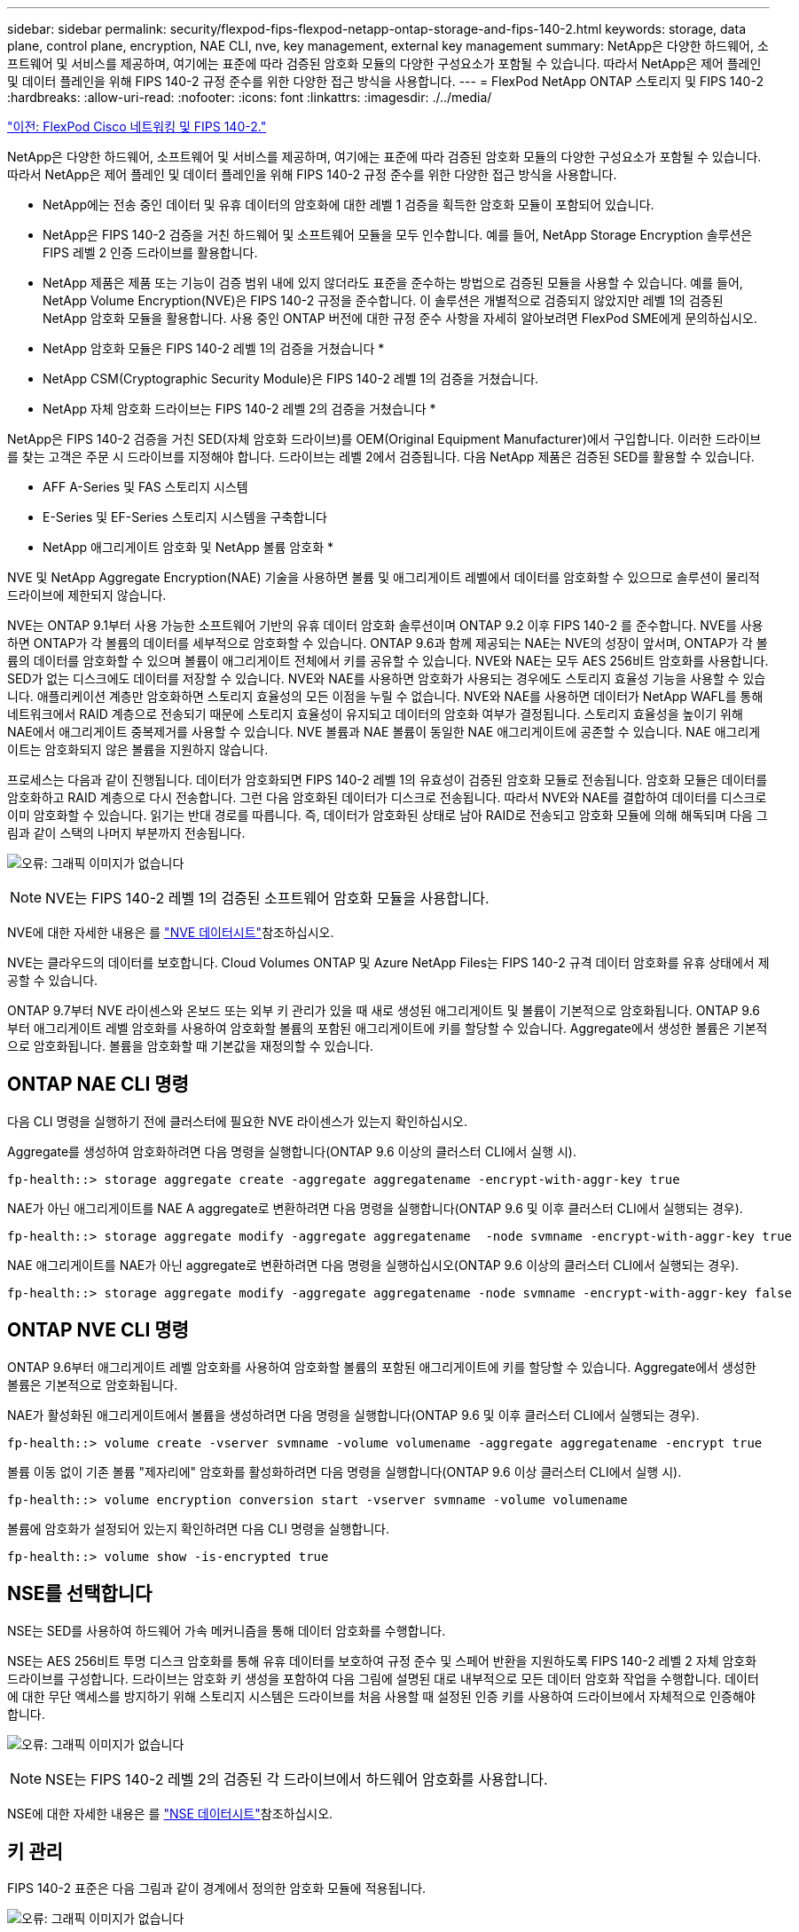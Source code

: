 ---
sidebar: sidebar 
permalink: security/flexpod-fips-flexpod-netapp-ontap-storage-and-fips-140-2.html 
keywords: storage, data plane, control plane, encryption, NAE CLI, nve, key management, external key management 
summary: NetApp은 다양한 하드웨어, 소프트웨어 및 서비스를 제공하며, 여기에는 표준에 따라 검증된 암호화 모듈의 다양한 구성요소가 포함될 수 있습니다. 따라서 NetApp은 제어 플레인 및 데이터 플레인을 위해 FIPS 140-2 규정 준수를 위한 다양한 접근 방식을 사용합니다. 
---
= FlexPod NetApp ONTAP 스토리지 및 FIPS 140-2
:hardbreaks:
:allow-uri-read: 
:nofooter: 
:icons: font
:linkattrs: 
:imagesdir: ./../media/


link:flexpod-fips-flexpod-cisco-networking-and-fips-140-2.html["이전: FlexPod Cisco 네트워킹 및 FIPS 140-2."]

[role="lead"]
NetApp은 다양한 하드웨어, 소프트웨어 및 서비스를 제공하며, 여기에는 표준에 따라 검증된 암호화 모듈의 다양한 구성요소가 포함될 수 있습니다. 따라서 NetApp은 제어 플레인 및 데이터 플레인을 위해 FIPS 140-2 규정 준수를 위한 다양한 접근 방식을 사용합니다.

* NetApp에는 전송 중인 데이터 및 유휴 데이터의 암호화에 대한 레벨 1 검증을 획득한 암호화 모듈이 포함되어 있습니다.
* NetApp은 FIPS 140-2 검증을 거친 하드웨어 및 소프트웨어 모듈을 모두 인수합니다. 예를 들어, NetApp Storage Encryption 솔루션은 FIPS 레벨 2 인증 드라이브를 활용합니다.
* NetApp 제품은 제품 또는 기능이 검증 범위 내에 있지 않더라도 표준을 준수하는 방법으로 검증된 모듈을 사용할 수 있습니다. 예를 들어, NetApp Volume Encryption(NVE)은 FIPS 140-2 규정을 준수합니다. 이 솔루션은 개별적으로 검증되지 않았지만 레벨 1의 검증된 NetApp 암호화 모듈을 활용합니다. 사용 중인 ONTAP 버전에 대한 규정 준수 사항을 자세히 알아보려면 FlexPod SME에게 문의하십시오.


* NetApp 암호화 모듈은 FIPS 140-2 레벨 1의 검증을 거쳤습니다 *

* NetApp CSM(Cryptographic Security Module)은 FIPS 140-2 레벨 1의 검증을 거쳤습니다.


* NetApp 자체 암호화 드라이브는 FIPS 140-2 레벨 2의 검증을 거쳤습니다 *

NetApp은 FIPS 140-2 검증을 거친 SED(자체 암호화 드라이브)를 OEM(Original Equipment Manufacturer)에서 구입합니다. 이러한 드라이브를 찾는 고객은 주문 시 드라이브를 지정해야 합니다. 드라이브는 레벨 2에서 검증됩니다. 다음 NetApp 제품은 검증된 SED를 활용할 수 있습니다.

* AFF A-Series 및 FAS 스토리지 시스템
* E-Series 및 EF-Series 스토리지 시스템을 구축합니다


* NetApp 애그리게이트 암호화 및 NetApp 볼륨 암호화 *

NVE 및 NetApp Aggregate Encryption(NAE) 기술을 사용하면 볼륨 및 애그리게이트 레벨에서 데이터를 암호화할 수 있으므로 솔루션이 물리적 드라이브에 제한되지 않습니다.

NVE는 ONTAP 9.1부터 사용 가능한 소프트웨어 기반의 유휴 데이터 암호화 솔루션이며 ONTAP 9.2 이후 FIPS 140-2 를 준수합니다. NVE를 사용하면 ONTAP가 각 볼륨의 데이터를 세부적으로 암호화할 수 있습니다. ONTAP 9.6과 함께 제공되는 NAE는 NVE의 성장이 앞서며, ONTAP가 각 볼륨의 데이터를 암호화할 수 있으며 볼륨이 애그리게이트 전체에서 키를 공유할 수 있습니다. NVE와 NAE는 모두 AES 256비트 암호화를 사용합니다. SED가 없는 디스크에도 데이터를 저장할 수 있습니다. NVE와 NAE를 사용하면 암호화가 사용되는 경우에도 스토리지 효율성 기능을 사용할 수 있습니다. 애플리케이션 계층만 암호화하면 스토리지 효율성의 모든 이점을 누릴 수 없습니다. NVE와 NAE를 사용하면 데이터가 NetApp WAFL를 통해 네트워크에서 RAID 계층으로 전송되기 때문에 스토리지 효율성이 유지되고 데이터의 암호화 여부가 결정됩니다. 스토리지 효율성을 높이기 위해 NAE에서 애그리게이트 중복제거를 사용할 수 있습니다. NVE 볼륨과 NAE 볼륨이 동일한 NAE 애그리게이트에 공존할 수 있습니다. NAE 애그리게이트는 암호화되지 않은 볼륨을 지원하지 않습니다.

프로세스는 다음과 같이 진행됩니다. 데이터가 암호화되면 FIPS 140-2 레벨 1의 유효성이 검증된 암호화 모듈로 전송됩니다. 암호화 모듈은 데이터를 암호화하고 RAID 계층으로 다시 전송합니다. 그런 다음 암호화된 데이터가 디스크로 전송됩니다. 따라서 NVE와 NAE를 결합하여 데이터를 디스크로 이미 암호화할 수 있습니다. 읽기는 반대 경로를 따릅니다. 즉, 데이터가 암호화된 상태로 남아 RAID로 전송되고 암호화 모듈에 의해 해독되며 다음 그림과 같이 스택의 나머지 부분까지 전송됩니다.

image:flexpod-fips-image3.png["오류: 그래픽 이미지가 없습니다"]


NOTE: NVE는 FIPS 140-2 레벨 1의 검증된 소프트웨어 암호화 모듈을 사용합니다.

NVE에 대한 자세한 내용은 를 https://www.netapp.com/pdf.html?item=/media/17070-ds-3899.pdf["NVE 데이터시트"^]참조하십시오.

NVE는 클라우드의 데이터를 보호합니다. Cloud Volumes ONTAP 및 Azure NetApp Files는 FIPS 140-2 규격 데이터 암호화를 유휴 상태에서 제공할 수 있습니다.

ONTAP 9.7부터 NVE 라이센스와 온보드 또는 외부 키 관리가 있을 때 새로 생성된 애그리게이트 및 볼륨이 기본적으로 암호화됩니다. ONTAP 9.6부터 애그리게이트 레벨 암호화를 사용하여 암호화할 볼륨의 포함된 애그리게이트에 키를 할당할 수 있습니다. Aggregate에서 생성한 볼륨은 기본적으로 암호화됩니다. 볼륨을 암호화할 때 기본값을 재정의할 수 있습니다.



== ONTAP NAE CLI 명령

다음 CLI 명령을 실행하기 전에 클러스터에 필요한 NVE 라이센스가 있는지 확인하십시오.

Aggregate를 생성하여 암호화하려면 다음 명령을 실행합니다(ONTAP 9.6 이상의 클러스터 CLI에서 실행 시).

....
fp-health::> storage aggregate create -aggregate aggregatename -encrypt-with-aggr-key true
....
NAE가 아닌 애그리게이트를 NAE A aggregate로 변환하려면 다음 명령을 실행합니다(ONTAP 9.6 및 이후 클러스터 CLI에서 실행되는 경우).

....
fp-health::> storage aggregate modify -aggregate aggregatename  -node svmname -encrypt-with-aggr-key true
....
NAE 애그리게이트를 NAE가 아닌 aggregate로 변환하려면 다음 명령을 실행하십시오(ONTAP 9.6 이상의 클러스터 CLI에서 실행되는 경우).

....
fp-health::> storage aggregate modify -aggregate aggregatename -node svmname -encrypt-with-aggr-key false
....


== ONTAP NVE CLI 명령

ONTAP 9.6부터 애그리게이트 레벨 암호화를 사용하여 암호화할 볼륨의 포함된 애그리게이트에 키를 할당할 수 있습니다. Aggregate에서 생성한 볼륨은 기본적으로 암호화됩니다.

NAE가 활성화된 애그리게이트에서 볼륨을 생성하려면 다음 명령을 실행합니다(ONTAP 9.6 및 이후 클러스터 CLI에서 실행되는 경우).

....
fp-health::> volume create -vserver svmname -volume volumename -aggregate aggregatename -encrypt true
....
볼륨 이동 없이 기존 볼륨 "제자리에" 암호화를 활성화하려면 다음 명령을 실행합니다(ONTAP 9.6 이상 클러스터 CLI에서 실행 시).

....
fp-health::> volume encryption conversion start -vserver svmname -volume volumename
....
볼륨에 암호화가 설정되어 있는지 확인하려면 다음 CLI 명령을 실행합니다.

....
fp-health::> volume show -is-encrypted true
....


== NSE를 선택합니다

NSE는 SED를 사용하여 하드웨어 가속 메커니즘을 통해 데이터 암호화를 수행합니다.

NSE는 AES 256비트 투명 디스크 암호화를 통해 유휴 데이터를 보호하여 규정 준수 및 스페어 반환을 지원하도록 FIPS 140-2 레벨 2 자체 암호화 드라이브를 구성합니다. 드라이브는 암호화 키 생성을 포함하여 다음 그림에 설명된 대로 내부적으로 모든 데이터 암호화 작업을 수행합니다. 데이터에 대한 무단 액세스를 방지하기 위해 스토리지 시스템은 드라이브를 처음 사용할 때 설정된 인증 키를 사용하여 드라이브에서 자체적으로 인증해야 합니다.

image:flexpod-fips-image4.png["오류: 그래픽 이미지가 없습니다"]


NOTE: NSE는 FIPS 140-2 레벨 2의 검증된 각 드라이브에서 하드웨어 암호화를 사용합니다.

NSE에 대한 자세한 내용은 를 https://www.netapp.com/pdf.html?item=/media/7563-ds-3213-en.pdf["NSE 데이터시트"^]참조하십시오.



== 키 관리

FIPS 140-2 표준은 다음 그림과 같이 경계에서 정의한 암호화 모듈에 적용됩니다.

image:flexpod-fips-image5.png["오류: 그래픽 이미지가 없습니다"]

키 관리자는 ONTAP에서 사용하는 모든 암호화 키를 추적합니다. NSE SED는 키 관리자를 사용하여 NSE SED의 인증 키를 설정합니다. 키 관리자를 사용할 때 NVE와 NAE의 결합된 솔루션은 소프트웨어 암호화 모듈, 암호화 키 및 키 관리자로 구성됩니다. NVE는 각 볼륨에 대해 키 관리자가 저장하는 고유한 XTS-AES 256 데이터 암호화 키를 사용합니다. 데이터 볼륨에 사용되는 키는 해당 클러스터의 데이터 볼륨에 고유하며 암호화된 볼륨이 생성될 때 생성됩니다. 마찬가지로 NAE 볼륨은 집합당 고유한 XTS-AES 256 데이터 암호화 키를 사용하며 키 관리자도 이 암호화 키를 저장합니다. NAE 키는 암호화된 Aggregate가 생성될 때 생성됩니다. ONTAP는 키를 미리 생성하거나 다시 사용하거나 일반 텍스트로 표시하지 않습니다. 키는 키 관리자에 의해 저장 및 보호됩니다.



== 외부 키 관리자 지원

ONTAP 9.3부터 외부 키 관리자는 NVE 솔루션과 NSE 솔루션 모두에서 지원됩니다. FIPS 140-2 표준은 특정 공급업체의 구현에 사용되는 암호화 모듈에 적용됩니다. 대부분의 경우 FlexPod 및 ONTAP 고객은 에 따라 다음 검증 중 하나를 사용합니다 http://mysupport.netapp.com/matrix["NetApp 상호 운용성 매트릭스"^]) 주요 관리자:

* Gemalto 또는 SafeNet AT
* 보메트릭(목요일)
* IBM SKLM
* Utimaco(이전의 Microfocus, HPE)


NSE 및 NVMe SED 인증 키는 업계 표준 OASIS KMIP(Key Management Interoperability Protocol)를 사용하여 외부 키 관리자에 백업됩니다. 스토리지 시스템, 드라이브 및 키 관리자만이 키에 액세스할 수 있으며, 보안 도메인 외부로 드라이브를 이동하면 드라이브 잠금을 해제할 수 없으므로 데이터 유출을 방지할 수 있습니다. 외부 키 관리자는 NVE 볼륨 암호화 키와 NAE 애그리게이트 암호화 키도 저장합니다. 컨트롤러와 디스크가 더 이상 외부 키 관리자에 액세스할 수 없는 경우, NVE 및 NAE 볼륨은 액세스할 수 없으며 해독할 수 없습니다.

다음 명령 예에서는 외부 키 관리자가 SVM(Store Virtual Machine)의 vmname1"에 사용하는 서버 목록에 두 개의 키 관리 서버를 추가합니다.

....
fp-health::> security key-manager external add-servers -vserver svmname1 -key-servers 10.0.0.20:15690, 10.0.0.21:15691
....
ONTAP는 멀티테넌시 시나리오에서 FlexPod 데이터 센터를 사용 중인 경우 SVM 레벨에서 보안상의 이유로 테넌시를 제공하여 사용자를 지원합니다.

외부 키 관리자 목록을 확인하려면 다음 CLI 명령을 실행합니다.

....
fp-health::> security key-manager external show
....


== 이중 암호화를 위한 암호화 결합(계층화된 방어)

데이터에 대한 액세스를 격리하고 데이터를 항상 보호해야 하는 경우 NSE SED를 네트워크 또는 패브릭 수준 암호화와 결합할 수 있습니다. NSE SED는 관리자가 상위 수준 암호화를 구성하거나 잘못 구성하는 경우 백스톱처럼 작동합니다. 두 개의 개별 암호화 계층의 경우 NSE SED를 NVE 및 NAE와 결합할 수 있습니다.



== NetApp ONTAP 클러스터 전체에서 데이터 제어 플레인 FIPS 모드를 지원합니다

NetApp ONTAP 데이터 관리 소프트웨어에는 고객을 위해 추가 보안 수준을 인스턴스화하는 FIPS 모드 구성이 있습니다. 이 FIPS 모드는 컨트롤 평면에만 적용됩니다. FIPS 모드가 활성화되면 FIPS 140-2의 주요 요소에 따라 전송 계층 보안 v1(TLSv1) 및 SSLv3이 비활성화되고 TLS v1.1 및 TLS v1.2만 활성화됩니다.


NOTE: FIPS 모드의 ONTAP 클러스터 전체 제어 창은 FIPS 140-2 레벨 1을 준수합니다. 클러스터 전체 FIPS 모드는 NCSM에서 제공하는 소프트웨어 기반 암호화 모듈을 사용합니다.

클러스터 전체 컨트롤 플레인을 위한 FIPS 140-2 규정 준수 모드는 ONTAP의 모든 제어 인터페이스를 보호합니다. 기본적으로 FIPS 140-2 전용 모드는 비활성화되어 있지만 '보안 구성 수정' 명령에 대해 'is-FIPS-enabled' 매개 변수를 'true'로 설정하여 이 모드를 활성화할 수 있습니다.

ONTAP 클러스터에서 FIPS 모드를 활성화하려면 다음 명령을 실행합니다.

....
fp-health::> security config modify -interface SSL -is-fips-enabled true
....
SSL FIPS 모드가 활성화되면 ONTAP에서 외부 클라이언트 또는 ONTAP 외부의 서버 구성 요소로의 SSL 통신은 SSL을 위해 FIPS 컴플레인 암호화를 사용합니다.

전체 클러스터에 대해 FIPS 상태를 표시하려면 다음 명령을 실행합니다.

....
fp-health::> set advanced
fp-health::*> security config modify -interface SSL -is-fips-enabled true
....
link:flexpod-fips-solution-benefits-of-flexpod-converged-infrastructure.html["다음으로, FlexPod 통합 인프라의 솔루션 이점에 대해 알아보십시오."]
